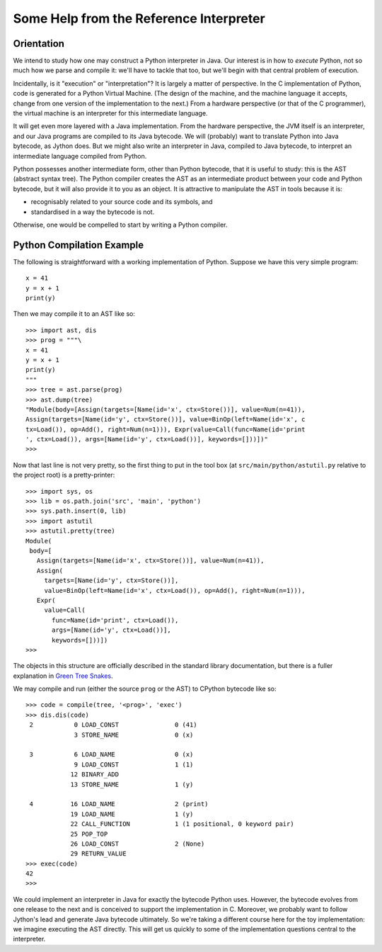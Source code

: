 ..  treepython/ref_interp_help.rst


Some Help from the Reference Interpreter
########################################

Orientation
***********

We intend to study how one may construct a Python interpreter in Java.
Our interest is in how to *execute* Python,
not so much how we parse and compile it:
we'll have to tackle that too,
but we'll begin with that central problem of execution.

Incidentally, is it "execution" or "interpretation"?
It is largely a matter of perspective.
In the C implementation of Python,
code is generated for a Python Virtual Machine.
(The design of the machine,
and the machine language it accepts,
change from one version of the implementation to the next.)
From a hardware perspective (or that of the C programmer),
the virtual machine is an interpreter for this intermediate language.

It will get even more layered with a Java implementation.
From the hardware perspective, the JVM itself is an interpreter,
and our Java programs are compiled to its Java bytecode.
We will (probably) want to translate Python into Java bytecode,
as Jython does.
But we might also write an interpreter in Java,
compiled to Java bytecode,
to interpret an intermediate language compiled from Python.

Python possesses another intermediate form,
other than Python bytecode,
that it is useful to study:
this is the AST (abstract syntax tree).
The Python compiler creates the AST as an intermediate product
between your code and Python bytecode,
but it will also provide it to you as an object.
It is attractive to manipulate the AST in tools because it is:

* recognisably related to your source code and its symbols, and
* standardised in a way the bytecode is not.

Otherwise, one would be compelled to start by writing a Python compiler.

Python Compilation Example
**************************

The following is straightforward with a working implementation of Python.
Suppose we have this very simple program::

    x = 41
    y = x + 1
    print(y)

Then we may compile it to an AST like so::

    >>> import ast, dis
    >>> prog = """\
    x = 41
    y = x + 1
    print(y)
    """
    >>> tree = ast.parse(prog)
    >>> ast.dump(tree)
    "Module(body=[Assign(targets=[Name(id='x', ctx=Store())], value=Num(n=41)), 
    Assign(targets=[Name(id='y', ctx=Store())], value=BinOp(left=Name(id='x', c
    tx=Load()), op=Add(), right=Num(n=1))), Expr(value=Call(func=Name(id='print
    ', ctx=Load()), args=[Name(id='y', ctx=Load())], keywords=[]))])"
    >>> 

Now that last line is not very pretty,
so the first thing to put in the tool box
(at ``src/main/python/astutil.py`` relative to the project root)
is a pretty-printer::

    >>> import sys, os
    >>> lib = os.path.join('src', 'main', 'python')
    >>> sys.path.insert(0, lib)
    >>> import astutil
    >>> astutil.pretty(tree)
    Module(
     body=[
       Assign(targets=[Name(id='x', ctx=Store())], value=Num(n=41)),
       Assign(
         targets=[Name(id='y', ctx=Store())],
         value=BinOp(left=Name(id='x', ctx=Load()), op=Add(), right=Num(n=1))),
       Expr(
         value=Call(
           func=Name(id='print', ctx=Load()),
           args=[Name(id='y', ctx=Load())],
           keywords=[]))])
    >>>

The objects in this structure
are officially described in the standard library documentation,
but there is a fuller explanation in `Green Tree Snakes`_.

..  _Green Tree Snakes: https://greentreesnakes.readthedocs.io/en/latest/

We may compile and run (either the source ``prog`` or the AST) to CPython
bytecode like so::

    >>> code = compile(tree, '<prog>', 'exec')
    >>> dis.dis(code)
     2           0 LOAD_CONST               0 (41)
                 3 STORE_NAME               0 (x)

     3           6 LOAD_NAME                0 (x)
                 9 LOAD_CONST               1 (1)
                12 BINARY_ADD
                13 STORE_NAME               1 (y)

     4          16 LOAD_NAME                2 (print)
                19 LOAD_NAME                1 (y)
                22 CALL_FUNCTION            1 (1 positional, 0 keyword pair)
                25 POP_TOP
                26 LOAD_CONST               2 (None)
                29 RETURN_VALUE
    >>> exec(code)
    42
    >>>

We could implement an interpreter in Java for exactly the bytecode Python uses.
However, the bytecode evolves from one release to the next
and is conceived to support the implementation in C.
Moreover,
we probably want to follow Jython's lead and generate Java bytecode ultimately.
So we're taking a different course here for the toy implementation:
we imagine executing the AST directly.
This will get us quickly to some of the implementation questions
central to the interpreter.


